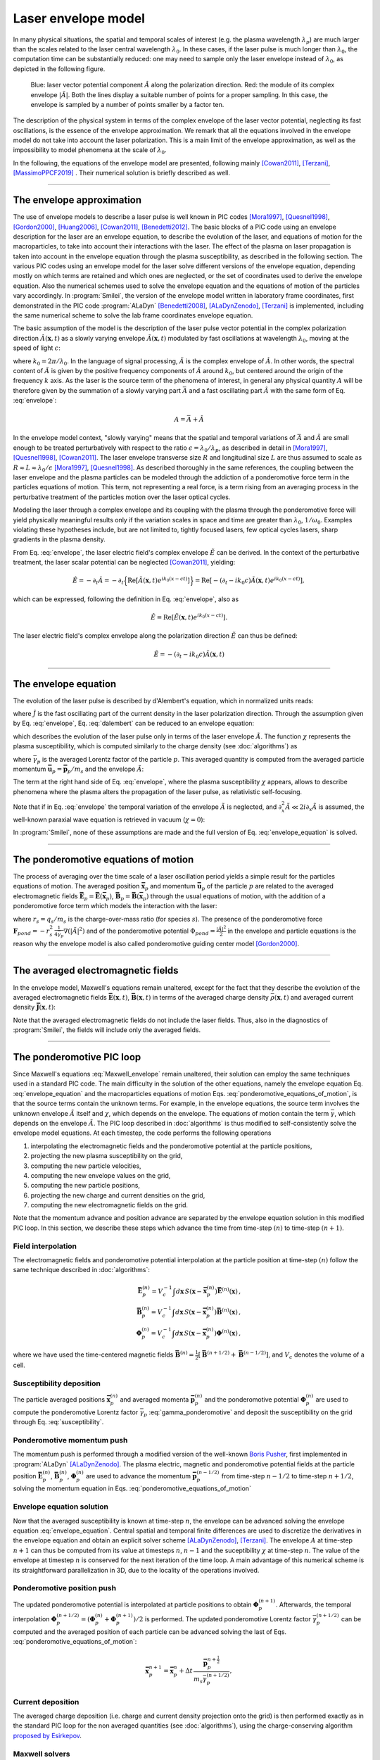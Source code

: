 
Laser envelope model
--------------------

In many physical situations, the spatial and temporal scales of interest (e.g. the plasma wavelength :math:`\lambda_p`) are much larger than the scales related to the laser central wavelength :math:`\lambda_0`.
In these cases, if the laser pulse is much longer than :math:`\lambda_0`, the computation time can be substantially reduced: one may need to sample only the laser envelope  instead of :math:`\lambda_0`, as depicted in the following figure.

.. figure:: _static/Envelope_Figure.png
  :width: 10cm

  Blue: laser vector potential component :math:`\hat{A}` along the polarization direction. Red: the module of its complex envelope :math:`|\tilde{A}|`. Both the lines display a suitable number of points for a proper sampling. In this case, the envelope is sampled by a number of points smaller by a factor ten. 
   

The description of the physical system in terms of the complex envelope of the laser vector potential, neglecting its fast oscillations, is the essence of the envelope approximation. We remark that all the equations involved in the envelope model do not take into account the laser polarization. This is a main limit of the envelope approximation, as well as the impossibility to model phenomena at the scale of :math:`\lambda_0`.

In the following, the equations of the envelope model are presented, following mainly [Cowan2011]_, [Terzani]_, [MassimoPPCF2019]_ . Their numerical solution is briefly described as well.

----

The envelope approximation
^^^^^^^^^^^^^^^^^^^^^^^^^^^^^^

The use of envelope models to describe a laser pulse is well known in PIC codes [Mora1997]_, [Quesnel1998]_, [Gordon2000]_, [Huang2006]_, [Cowan2011]_, [Benedetti2012]_. The basic blocks of a PIC code using an envelope description for the laser are an envelope equation, to describe the evolution of the laser, and equations of motion for the macroparticles, to take into account their interactions with the laser. 
The effect of the plasma on laser propagation is taken into account in the envelope equation through the plasma susceptibility, as described in the following section.
The various PIC codes using an envelope model for the laser solve different versions of the envelope equation, depending mostly on which terms are retained and which ones are neglected, or the set of coordinates used to derive the envelope equation. Also the numerical schemes used to solve the envelope equation and the equations of motion of the particles vary accordingly.
In :program:`Smilei`, the version of the envelope model written in laboratory frame coordinates, first demonstrated in the PIC code :program:`ALaDyn` [Benedetti2008]_, [ALaDynZenodo]_, [Terzani]_ is implemented, including the same numerical scheme to solve the lab frame coordinates envelope equation.

The basic assumption of the model is the description of the laser pulse vector potential in the complex polarization direction :math:`\hat{A}(\mathbf{x},t)` as a slowly varying envelope :math:`\tilde{A}(\mathbf{x},t)` modulated by fast oscillations at wavelength :math:`\lambda_0`, moving at the speed of light :math:`c`:

.. math::
  :label: envelope

  \hat{A}(\mathbf{x},t)=\textrm{Re}\left[\tilde{A}(\mathbf{x},t)e^{ik_0(x-ct)}\right],

where :math:`k_0=2\pi/\lambda_0`. In the language of signal processing, :math:`\tilde{A}` is the complex envelope of :math:`\hat{A}`. In other words, the spectral content of :math:`\tilde{A}` is given by the positive frequency components of :math:`\hat{A}` around :math:`k_0`, but centered around the origin of the frequency :math:`k` axis. As the laser is the source term of the phenomena of interest, in general any physical quantity :math:`A` will be therefore given by the summation of a slowly varying part :math:`\bar{A}` and a fast oscillating part :math:`\hat{A}` with the same form of Eq. :eq:`envelope`:

.. math::

  A=\bar{A} + \hat{A}

In the envelope model context, "slowly varying" means that the spatial and temporal variations of :math:`\bar{A}` and :math:`\tilde{A}` are small enough to be treated perturbatively with respect to the ratio :math:`\epsilon=\lambda_0/\lambda_p`, as described in detail in [Mora1997]_, [Quesnel1998]_, [Cowan2011]_. The laser envelope transverse size :math:`R` and longitudinal size :math:`L` are thus assumed to scale as :math:`R \approx L \approx \lambda_0 / \epsilon` [Mora1997]_, [Quesnel1998]_.
As described thoroughly in the same references, the coupling between the laser envelope and the plasma particles can be modeled through the addiction of a ponderomotive force term in the particles equations of motion. This term, not representing a real force, is a term rising from an averaging process in the perturbative treatment of the particles motion over the laser optical cycles. 

Modeling the laser through a complex envelope and its coupling with the plasma through the ponderomotive force will yield physically meaningful results only if the variation scales in space and time are greater than :math:`\lambda_0`, :math:`1/\omega_0`. Examples violating these hypotheses include, but are not limited to, tightly focused lasers, few optical cycles lasers, sharp gradients in the plasma density. 

From Eq. :eq:`envelope`, the laser electric field's complex envelope :math:`\tilde{E}` can be derived. In the context of the perturbative treatment, the laser scalar potential can be neglected [Cowan2011]_, yielding:

.. math::

  \hat{E} = -\partial_t \hat{A} = -\partial_t \Big\{\textrm{Re}\left[\tilde{A}(\mathbf{x},t)e^{ik_0(x-ct)}\right]\Big\} = \textrm{Re}\left[-\left(\partial_t-ik_0c\right)\tilde{A}(\mathbf{x},t)e^{ik_0(x-ct)}\right],

which can be expressed, following the definition in Eq. :eq:`envelope`, also as  

.. math::

  \hat{E} = \textrm{Re}\left[\tilde{E}(\mathbf{x},t)e^{ik_0(x-ct)}\right].
 

The laser electric field's complex envelope along the polarization direction :math:`\tilde{E}` can thus be defined:

.. math::

  \tilde{E} = -\left(\partial_t-ik_0c\right)\tilde{A}(\mathbf{x},t)


----


The envelope equation
^^^^^^^^^^^^^^^^^^^^^^^^^^^^^^^^^^^^^^^^^^^^

The evolution of the laser pulse is described by d'Alembert's equation, which in normalized units reads:

.. math::
  :label: dalembert

  \nabla^2 \hat{A}-\partial^2_t\hat{A}=-\hat{J},

where :math:`\hat{J}` is the fast oscillating part of the current density in the laser polarization direction. Through the assumption given by Eq. :eq:`envelope`, Eq. :eq:`dalembert` can be reduced to an envelope equation:

.. math::
  :label: envelope_equation

  \nabla^2 \tilde{A}+2i\left(\partial_x \tilde{A} + \partial_t \tilde{A}\right)-\partial^2_t\tilde{A}=\chi \tilde{A},

which describes the evolution of the laser pulse only in terms of the laser envelope :math:`\tilde{A}`. The function :math:`\chi` represents the plasma susceptibility, which is computed similarly to the charge density (see :doc:`algorithms`) as

.. math::
  :label: susceptibility

  \chi(\mathbf{x}) = \sum_s\,\frac{q^2_s}{m_s}\,\sum_p\,\frac{w_p}{\bar{\gamma}_p}\,S\big(\mathbf{x}-\mathbf{\bar{x}}_p\big)\,

where :math:`\bar{\gamma}_p` is the averaged Lorentz factor of the particle :math:`p`. This averaged quantity is computed from the averaged particle momentum :math:`\mathbf{\bar{u}}_p=\mathbf{\bar{p}}_p/m_s` and the envelope :math:`\tilde{A}`:

.. math::
  :label: gamma_ponderomotive

  \bar{\gamma}_p = \sqrt{1+\mathbf{\bar{u}}^2_p+\frac{|\tilde{A}(\mathbf{\bar{x}}_p)|^2}{2}}.

The term at the right hand side of Eq. :eq:`envelope`, where the plasma susceptibility :math:`\chi` appears, allows to describe phenomena where the plasma alters the propagation of the laser pulse, as relativistic self-focusing.

Note that if in Eq. :eq:`envelope` the temporal variation of the envelope :math:`\tilde{A}` is neglected, and :math:`\partial^2_x \tilde{A} \ll 2i\partial_x \tilde{A}` is assumed, the well-known paraxial wave equation is retrieved in vacuum (:math:`\chi=0`):

.. math::
  :label: paraxial_wave_equation

  \nabla_{\perp}^2 \tilde{A}+2i\partial_x \tilde{A}=0. 

In :program:`Smilei`, none of these assumptions are made and the full version of Eq. :eq:`envelope_equation` is solved.

----

The ponderomotive equations of motion
^^^^^^^^^^^^^^^^^^^^^^^^^^^^^^^^^^^^^^^^^^^^

The process of averaging over the time scale of a laser oscillation period yields a simple result for the particles equations of motion. 
The averaged position :math:`\mathbf{\bar{x}}_p` and momentum :math:`\mathbf{\bar{u}}_p` of the particle :math:`p` are related to the averaged electromagnetic fields :math:`\mathbf{\bar{E}}_p=\mathbf{\bar{E}}(\mathbf{\bar{x}}_p)`, :math:`\mathbf{\bar{B}}_p=\mathbf{\bar{B}}(\mathbf{\bar{x}}_p)` through the usual equations of motion, with the addition of a ponderomotive force term which models the interaction with the laser:

.. math::
  :label: ponderomotive_equations_of_motion
 
  \begin{eqnarray}
  \frac{d\mathbf{\bar{x}}_p}{dt} &=& \frac{\mathbf{\bar{u}_p}}{\bar{\gamma}_p}\,\\
  \frac{d\mathbf{\bar{u}}_p}{dt} &=& r_s \, \left( \mathbf{\bar{E}}_p + \frac{\mathbf{\bar{u}}_p}{\bar{\gamma}_p} \times \mathbf{\bar{B}}_p \right)-r^2_s\thinspace\frac{1}{4\bar{\gamma}_p}\nabla\left(|\tilde{A}_p|^2\right),
  \end{eqnarray}

where :math:`r_s = q_s/m_s` is the charge-over-mass ratio (for species :math:`s`). The presence of the ponderomotive force :math:`\mathbf{F}_{pond}=-r^2_s\thinspace\frac{1}{4\bar{\gamma}_p}\nabla\left(|\tilde{A}|^2\right)` and of the ponderomotive potential :math:`\Phi_{pond}=\frac{|\tilde{A}|^2}{2}` in the envelope and particle equations is the reason why the envelope model is also called ponderomotive guiding center model [Gordon2000]_. 

----


The averaged electromagnetic fields
^^^^^^^^^^^^^^^^^^^^^^^^^^^^^^^^^^^^^^^^^^^^

In the envelope model, Maxwell's equations remain unaltered, except for the fact that they describe the evolution of the averaged electromagnetic fields :math:`\mathbf{\bar{E}}(\mathbf{x},t)`, :math:`\mathbf{\bar{B}}(\mathbf{x},t)` in terms of the averaged charge density :math:`\bar{\rho}(\mathbf{x},t)` and averaged current density :math:`\mathbf{\bar{J}}(\mathbf{x},t)`:

.. math::
  :label: Maxwell_envelope

  \begin{eqnarray}
  \nabla \cdot \mathbf{\bar{B}} &=& 0 \,,\\
  \nabla \cdot \mathbf{\bar{E}} &=& \bar{\rho} \,,\\
  \nabla \times \mathbf{\bar{B}} &=& \mathbf{\bar{J}} + \partial_t \mathbf{\bar{E}} \,,\\
  \nabla \times \mathbf{\bar{E}} &=& -\partial_t \mathbf{\bar{B}} \,.
  \end{eqnarray}

Note that the averaged electromagnetic fields do not include the laser fields. Thus, also in the diagnostics of :program:`Smilei`, the fields will include only the averaged fields.

----

The ponderomotive PIC loop
^^^^^^^^^^^^^^^^^^^^^^^^^^^^^^^^^

Since Maxwell's equations :eq:`Maxwell_envelope` remain unaltered, their solution can employ the same techniques used in a standard PIC code. The main difficulty in the solution of the other equations, namely the envelope equation Eq. :eq:`envelope_equation` and the macroparticles equations of motion Eqs. :eq:`ponderomotive_equations_of_motion`, is that the source terms contain the unknown terms.
For example, in the envelope equations, the source term involves the unknown envelope :math:`\tilde{A}` itself and :math:`\chi`, which depends on the envelope. The equations of motion contain the term :math:`\bar{\gamma}`, which depends on the envelope :math:`\tilde{A}`.
The PIC loop described in :doc:`algorithms` is thus modified to self-consistently solve the envelope model equations. At each timestep, the code performs the following operations

#. interpolating the electromagnetic fields and the ponderomotive potential at the particle positions,
#. projecting the new plasma susceptibility on the grid,
#. computing the new particle velocities, 
#. computing the new envelope values on the grid, 
#. computing the new particle positions, 
#. projecting the new charge and current densities on the grid,
#. computing the new electromagnetic fields on the grid.

Note that the momentum advance and position advance are separated by the envelope equation solution in this modified PIC loop.
In this section, we describe these steps which advance the time from time-step :math:`(n)` to time-step :math:`(n+1)`.  


Field interpolation
"""""""""""""""""""
The electromagnetic fields and ponderomotive potential interpolation at the particle position at time-step :math:`(n)` follow the same technique described in :doc:`algorithms`:

.. math::

  \begin{eqnarray}
  \mathbf{\bar{E}}_p^{(n)} = V_c^{-1} \int d\mathbf{x}\, S\left(\mathbf{x}-\mathbf{\bar{x}}_p^{(n)}\right) \mathbf{\bar{E}}^{(n)}(\mathbf{x})\,,\\
  \mathbf{\bar{B}}_p^{(n)} = V_c^{-1} \int d\mathbf{x}\, S\left(\mathbf{x}-\mathbf{\bar{x}}_p^{(n)}\right) \mathbf{\bar{B}}^{(n)}(\mathbf{x})\,,\\
  \mathbf{\Phi}_p^{(n)} = V_c^{-1} \int d\mathbf{x}\, S\left(\mathbf{x}-\mathbf{\bar{x}}_p^{(n)}\right) \mathbf{\Phi}^{(n)}(\mathbf{x})\,,
  \end{eqnarray}

where we have used the time-centered magnetic fields
:math:`\mathbf{\bar{B}}^{(n)}=\tfrac{1}{2}[\mathbf{\bar{B}}^{(n+1/2) } + \mathbf{\bar{B}}^{(n-1/2)}]`,
and :math:`V_c` denotes the volume of a cell.

Susceptibility deposition
""""""""""""""""""""""""""""
The particle averaged positions :math:`\mathbf{\bar{x}}_p^{(n)}` and averaged momenta :math:`\mathbf{\bar{p}}_p^{(n)}` and the ponderomotive potential :math:`\mathbf{\Phi}_p^{(n)}` are used to compute the ponderomotive Lorentz factor :math:`\bar{\gamma}_p` :eq:`gamma_ponderomotive` and deposit the susceptibility on the grid through Eq. :eq:`susceptibility`.

Ponderomotive momentum push
""""""""""""""""""""""""""""
The momentum push is performed through a modified version of the well-known `Boris Pusher <https://archive.org/stream/DTIC_ADA023511#page/n7/mode/2up>`_, first implemented in :program:`ALaDyn` [ALaDynZenodo]_.
The plasma electric, magnetic and ponderomotive potential fields at the particle position :math:`\mathbf{\bar{E}}_p^{(n)}`, :math:`\mathbf{\bar{B}}_p^{(n)}`, :math:`\mathbf{\Phi}_p^{(n)}` are used to advance the momentum :math:`\mathbf{\bar{p}}_p^{(n-1/2)}` from time-step :math:`n−1/2` to time-step :math:`n + 1/2`, solving the momentum equation in Eqs. :eq:`ponderomotive_equations_of_motion`

Envelope equation solution
""""""""""""""""""""""""""""
Now that the averaged susceptibility is known at time-step :math:`n`, the envelope can be advanced solving the envelope equation :eq:`envelope_equation`. 
Central spatial and temporal finite differences are used to discretize the derivatives in the envelope equation and obtain an explicit solver scheme [ALaDynZenodo]_, [Terzani]_. The envelope :math:`A` at time-step :math:`n+1` can thus be computed from its value at timesteps :math:`n`, :math:`n-1` and the suceptibility :math:`\chi` at time-step :math:`n`. The value of the envelope at timestep :math:`n` is conserved for the next iteration of the time loop. 
A main advantage of this numerical scheme is its straightforward parallelization in 3D, due to the locality of the operations involved.

Ponderomotive position push
""""""""""""""""""""""""""""
The updated ponderomotive potential is interpolated at particle positions to obtain :math:`\mathbf{\Phi}_p^{(n+1)}`. 
Afterwards, the temporal interpolation :math:`\mathbf{\Phi}_p^{(n+1/2)}=\left(\mathbf{\Phi}_p^{(n)}+\mathbf{\Phi}_p^{(n+1)}\right)/2` is performed. 
The updated ponderomotive Lorentz factor :math:`\bar{\gamma}_p^{(n+1/2)}` can be computed and the averaged position of each particle can be advanced solving the last of Eqs. :eq:`ponderomotive_equations_of_motion`:

.. math::

  \mathbf{\bar{x}}_p^{n+1}=\mathbf{\bar{x}}_p^{n} + \Delta t \, \frac{\mathbf{\bar{p}}_p^{n+\tfrac{1}{2}}}{m_s\bar{\gamma}_p^{(n+1/2)}},

 
Current deposition
""""""""""""""""""
The averaged charge deposition (i.e. charge and current density projection onto the grid) is then
performed exactly as in the standard PIC loop for the non averaged quantities (see :doc:`algorithms`), using the charge-conserving algorithm
`proposed by Esirkepov <https://doi.org/10.1016/S0010-4655(00)00228-9>`_.


Maxwell solvers
"""""""""""""""
Now that the averaged currents are known at time-step :math:`n+\tfrac{1}{2}`, the averaged electromagnetic
fields can be advanced solving Maxwell's equations :eq:`Maxwell_envelope`. Their solution is identical to the one described in :doc:`algorithms` for the corresponding non-averaged quantities.

  

----

References
^^^^^^^^^^

.. [Mora1997] `P. Mora and T. M. Antonsen Jr, Physics of Plasmas 4, 217 (1997) <https://doi.org/10.1063/1.872134>`_

.. [Quesnel1998] `B. Quesnel and P. Mora, Physics Review E 58, 3719 (1998) <https://doi.org/10.1103/PhysRevE.58.3719>`_

.. [Gordon2000] `D. F. Gordon et al.,IEEE Transactions on Plasma Science 28, 4 (2000) <http://dx.doi.org/10.1109/27.893300>`_

.. [Huang2006] `C. Huang et al., Journal of Physics: Conference Series 46, 190 (2006) <http://stacks.iop.org/1742-6596/46/i=1/a=026>`_

.. [Cowan2011] `B. M. Cowan et al., Journal of Computational Physics 230, 61 (2011) <https://doi.org/10.1016/j.jcp.2010.09.009>`_

.. [Benedetti2012] `C. Benedetti et al., Proceedings of the 11th International Computational Accelerator Physics Conference (ICAP 2012) <http://jacow.org/ICAP2012/papers/thaai2.pdf>`_

.. [Benedetti2008] `C. Benedetti et al., IEEE Transactions on Plasma Science 36, 1790 (2008) <http://dx.doi.org/10.1109/TPS.2008.927143>`_

.. [ALaDynZenodo] `S. Sinigardi et al., ALaDyn v2017.1 zenodo (2017) <https://doi.org/10.5281/zenodo.1065413>`_

.. [Terzani] `D. Terzani and P. Londrillo, Computer Physics Communications 242, 49 (2019) <https://doi.org/10.1016/j.cpc.2019.04.007>`_ 

.. [MassimoPPCF2019] `F. Massimo et al., Plasma Phys. Control. Fusion (2019) <https://iopscience.iop.org/article/10.1088/1361-6587/ab49cf>`_


